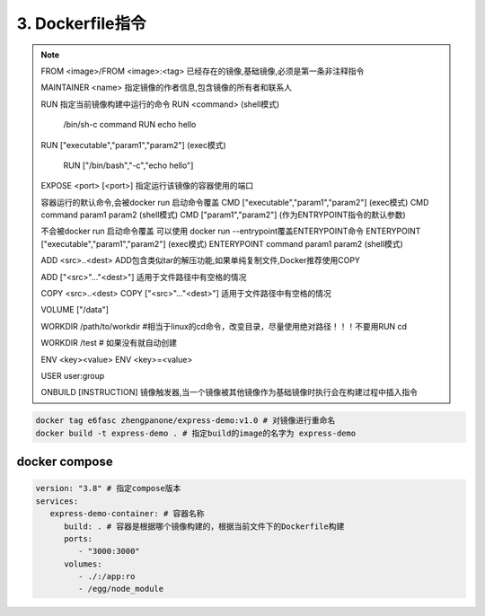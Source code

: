 ===============================
3. Dockerfile指令
===============================

.. note::

 FROM <image>/FROM <image>:<tag> 已经存在的镜像,基础镜像,必须是第一条非注释指令

 MAINTAINER <name> 指定镜像的作者信息,包含镜像的所有者和联系人

 RUN 指定当前镜像构建中运行的命令
 RUN <command> (shell模式) 

   /bin/sh-c command 
   RUN echo hello

 RUN ["executable","param1","param2"] (exec模式)
 
   RUN ["/bin/bash","-c","echo hello"]

 EXPOSE <port> [<port>] 指定运行该镜像的容器使用的端口

 容器运行的默认命令,会被docker run 启动命令覆盖
 CMD  ["executable","param1","param2"] (exec模式)
 CMD command param1 param2 (shell模式)
 CMD ["param1","param2"] (作为ENTRYPOINT指令的默认参数)

 不会被docker run 启动命令覆盖
 可以使用 docker run --entrypoint覆盖ENTERYPOINT命令
 ENTERYPOINT  ["executable","param1","param2"] (exec模式)
 ENTERYPOINT command param1 param2 (shell模式)

 ADD <src>..<dest> ADD包含类似tar的解压功能,如果单纯复制文件,Docker推荐使用COPY
 
 ADD ["<src>"..."<dest>"] 适用于文件路径中有空格的情况

 COPY <src>..<dest>
 COPY ["<src>"..."<dest>"] 适用于文件路径中有空格的情况

 VOLUME ["/data"]

 WORKDIR /path/to/workdir #相当于linux的cd命令，改变目录，尽量使用绝对路径！！！不要用RUN cd

 WORKDIR /test # 如果没有就自动创建

 ENV <key><value>
 ENV <key>=<value>

 USER user:group

 ONBUILD [INSTRUCTION] 镜像触发器,当一个镜像被其他镜像作为基础镜像时执行会在构建过程中插入指令

.. code-block:: shell

   docker tag e6fasc zhengpanone/express-demo:v1.0 # 对镜像进行重命名
   docker build -t express-demo . # 指定build的image的名字为 express-demo

docker compose
============================

.. code-block:: yaml

   version: "3.8" # 指定compose版本
   services:
      express-demo-container: # 容器名称
         build: . # 容器是根据哪个镜像构建的，根据当前文件下的Dockerfile构建
         ports:
            - "3000:3000"
         volumes:
            - ./:/app:ro
            - /egg/node_module


